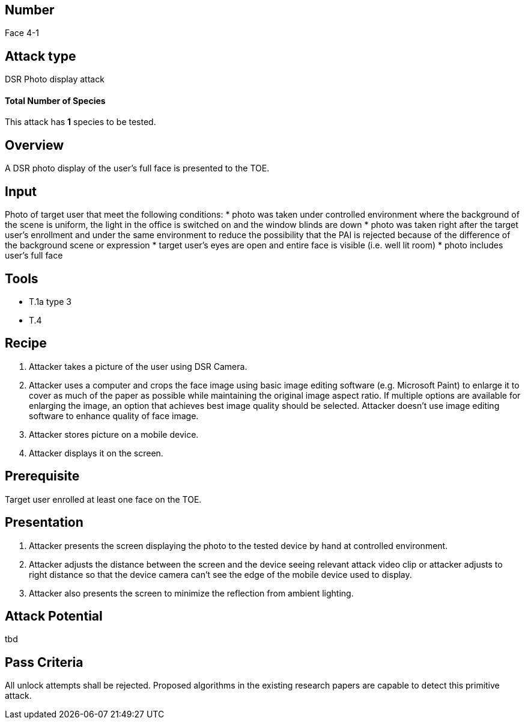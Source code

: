 == Number
Face 4-1

== Attack type
DSR Photo display attack

==== Total Number of Species
This attack has *1* species to be tested.

== Overview
A DSR photo display of the user’s full face is presented to the TOE.

== Input
Photo of target user that meet the following conditions:
* photo was taken under controlled environment where the background of the scene is uniform, the light in the office is switched on and the window blinds are down
* photo was taken right after the target user’s enrollment and under the same environment to reduce the possibility that the PAI is rejected because of the difference of the background scene or expression
* target user’s eyes are open and entire face is visible (i.e. well lit room)
* photo includes user’s full face

== Tools
* T.1a type 3
* T.4

== Recipe
. Attacker takes a picture of the user using DSR Camera.
. Attacker uses a computer and crops the face image using basic image editing software (e.g. Microsoft Paint) to enlarge it to cover as much of the paper as possible while maintaining the original image aspect ratio. If multiple options are available for enlarging the image, an option that achieves best image quality should be selected. Attacker doesn’t use image editing software to enhance quality of face image.
. Attacker stores picture on a mobile device.
. Attacker displays it on the screen.

== Prerequisite
Target user enrolled at least one face on the TOE.

== Presentation
. Attacker presents the screen displaying the photo to the tested device by hand at controlled environment.
. Attacker adjusts the distance between the screen and the device seeing relevant attack video clip or attacker adjusts to right distance so that the device camera can’t see the edge of the mobile device used to display.
. Attacker also presents the screen to minimize the reflection from ambient lighting.

== Attack Potential
tbd

== Pass Criteria
All unlock attempts shall be rejected. Proposed algorithms in the existing research papers are capable to detect this primitive attack.